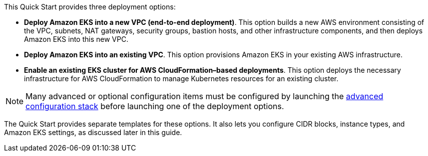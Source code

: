 This Quick Start provides three deployment options:

* *Deploy Amazon EKS into a new VPC (end-to-end deployment)*. This option builds a new AWS environment consisting of the VPC, subnets, NAT gateways, security groups, bastion hosts, and other infrastructure components, and then deploys Amazon EKS into this new VPC.
* *Deploy Amazon EKS into an existing VPC*. This option provisions Amazon EKS in your existing AWS infrastructure.
* *Enable an existing EKS cluster for AWS CloudFormation–based deployments*. This option deploys the necessary infrastructure for AWS CloudFormation to manage Kubernetes resources for an existing cluster.

NOTE: Many advanced or optional configuration items must be configured by launching the https://fwd.aws/zwGDB[advanced configuration stack^] before launching one of the deployment options.

The Quick Start provides separate templates for these options. It also lets you configure CIDR blocks, instance types, and Amazon EKS settings, as discussed later in this guide.

